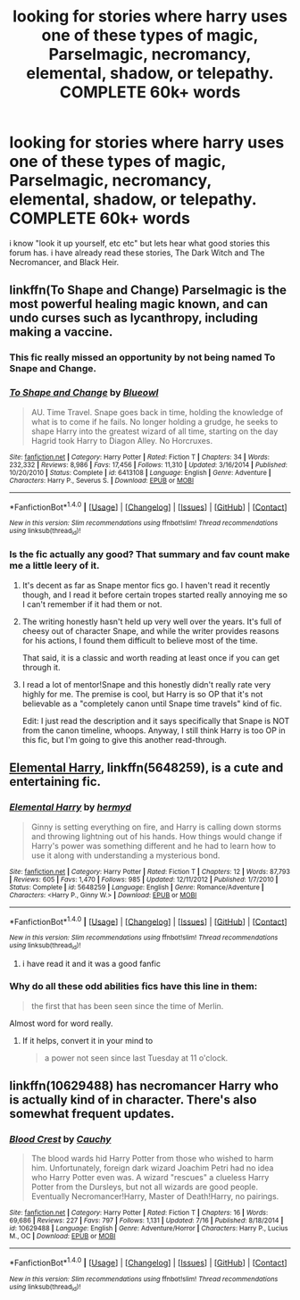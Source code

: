 #+TITLE: looking for stories where harry uses one of these types of magic, Parselmagic, necromancy, elemental, shadow, or telepathy. COMPLETE 60k+ words

* looking for stories where harry uses one of these types of magic, Parselmagic, necromancy, elemental, shadow, or telepathy. COMPLETE 60k+ words
:PROPERTIES:
:Author: DemonLordOfGaming
:Score: 8
:DateUnix: 1500073047.0
:DateShort: 2017-Jul-15
:FlairText: Request
:END:
i know "look it up yourself, etc etc" but lets hear what good stories this forum has. i have already read these stories, The Dark Witch and The Necromancer, and Black Heir.


** linkffn(To Shape and Change) Parselmagic is the most powerful healing magic known, and can undo curses such as lycanthropy, including making a vaccine.
:PROPERTIES:
:Author: Jahoan
:Score: 3
:DateUnix: 1500081924.0
:DateShort: 2017-Jul-15
:END:

*** This fic really missed an opportunity by not being named To Snape and Change.
:PROPERTIES:
:Author: prism1234
:Score: 11
:DateUnix: 1500092770.0
:DateShort: 2017-Jul-15
:END:


*** [[http://www.fanfiction.net/s/6413108/1/][*/To Shape and Change/*]] by [[https://www.fanfiction.net/u/1201799/Blueowl][/Blueowl/]]

#+begin_quote
  AU. Time Travel. Snape goes back in time, holding the knowledge of what is to come if he fails. No longer holding a grudge, he seeks to shape Harry into the greatest wizard of all time, starting on the day Hagrid took Harry to Diagon Alley. No Horcruxes.
#+end_quote

^{/Site/: [[http://www.fanfiction.net/][fanfiction.net]] *|* /Category/: Harry Potter *|* /Rated/: Fiction T *|* /Chapters/: 34 *|* /Words/: 232,332 *|* /Reviews/: 8,986 *|* /Favs/: 17,456 *|* /Follows/: 11,310 *|* /Updated/: 3/16/2014 *|* /Published/: 10/20/2010 *|* /Status/: Complete *|* /id/: 6413108 *|* /Language/: English *|* /Genre/: Adventure *|* /Characters/: Harry P., Severus S. *|* /Download/: [[http://www.ff2ebook.com/old/ffn-bot/index.php?id=6413108&source=ff&filetype=epub][EPUB]] or [[http://www.ff2ebook.com/old/ffn-bot/index.php?id=6413108&source=ff&filetype=mobi][MOBI]]}

--------------

*FanfictionBot*^{1.4.0} *|* [[[https://github.com/tusing/reddit-ffn-bot/wiki/Usage][Usage]]] | [[[https://github.com/tusing/reddit-ffn-bot/wiki/Changelog][Changelog]]] | [[[https://github.com/tusing/reddit-ffn-bot/issues/][Issues]]] | [[[https://github.com/tusing/reddit-ffn-bot/][GitHub]]] | [[[https://www.reddit.com/message/compose?to=tusing][Contact]]]

^{/New in this version: Slim recommendations using/ ffnbot!slim! /Thread recommendations using/ linksub(thread_id)!}
:PROPERTIES:
:Author: FanfictionBot
:Score: 1
:DateUnix: 1500081934.0
:DateShort: 2017-Jul-15
:END:


*** Is the fic actually any good? That summary and fav count make me a little leery of it.
:PROPERTIES:
:Score: 1
:DateUnix: 1500089607.0
:DateShort: 2017-Jul-15
:END:

**** It's decent as far as Snape mentor fics go. I haven't read it recently though, and I read it before certain tropes started really annoying me so I can't remember if it had them or not.
:PROPERTIES:
:Author: prism1234
:Score: 1
:DateUnix: 1500092655.0
:DateShort: 2017-Jul-15
:END:


**** The writing honestly hasn't held up very well over the years. It's full of cheesy out of character Snape, and while the writer provides reasons for his actions, I found them difficult to believe most of the time.

That said, it is a classic and worth reading at least once if you can get through it.
:PROPERTIES:
:Author: iknowwhenyoureawake
:Score: 1
:DateUnix: 1500097654.0
:DateShort: 2017-Jul-15
:END:


**** I read a lot of mentor!Snape and this honestly didn't really rate very highly for me. The premise is cool, but Harry is so OP that it's not believable as a "completely canon until Snape time travels" kind of fic.

Edit: I just read the description and it says specifically that Snape is NOT from the canon timeline, whoops. Anyway, I still think Harry is too OP in this fic, but I'm going to give this another read-through.
:PROPERTIES:
:Author: anathea
:Score: 1
:DateUnix: 1500143041.0
:DateShort: 2017-Jul-15
:END:


** [[https://www.fanfiction.net/s/5648259/1/Elemental-Harry][Elemental Harry]], linkffn(5648259), is a cute and entertaining fic.
:PROPERTIES:
:Author: InquisitorCOC
:Score: 2
:DateUnix: 1500074128.0
:DateShort: 2017-Jul-15
:END:

*** [[http://www.fanfiction.net/s/5648259/1/][*/Elemental Harry/*]] by [[https://www.fanfiction.net/u/1208839/hermyd][/hermyd/]]

#+begin_quote
  Ginny is setting everything on fire, and Harry is calling down storms and throwing lightning out of his hands. How things would change if Harry's power was something different and he had to learn how to use it along with understanding a mysterious bond.
#+end_quote

^{/Site/: [[http://www.fanfiction.net/][fanfiction.net]] *|* /Category/: Harry Potter *|* /Rated/: Fiction T *|* /Chapters/: 12 *|* /Words/: 87,793 *|* /Reviews/: 605 *|* /Favs/: 1,470 *|* /Follows/: 985 *|* /Updated/: 12/11/2012 *|* /Published/: 1/7/2010 *|* /Status/: Complete *|* /id/: 5648259 *|* /Language/: English *|* /Genre/: Romance/Adventure *|* /Characters/: <Harry P., Ginny W.> *|* /Download/: [[http://www.ff2ebook.com/old/ffn-bot/index.php?id=5648259&source=ff&filetype=epub][EPUB]] or [[http://www.ff2ebook.com/old/ffn-bot/index.php?id=5648259&source=ff&filetype=mobi][MOBI]]}

--------------

*FanfictionBot*^{1.4.0} *|* [[[https://github.com/tusing/reddit-ffn-bot/wiki/Usage][Usage]]] | [[[https://github.com/tusing/reddit-ffn-bot/wiki/Changelog][Changelog]]] | [[[https://github.com/tusing/reddit-ffn-bot/issues/][Issues]]] | [[[https://github.com/tusing/reddit-ffn-bot/][GitHub]]] | [[[https://www.reddit.com/message/compose?to=tusing][Contact]]]

^{/New in this version: Slim recommendations using/ ffnbot!slim! /Thread recommendations using/ linksub(thread_id)!}
:PROPERTIES:
:Author: FanfictionBot
:Score: 3
:DateUnix: 1500074134.0
:DateShort: 2017-Jul-15
:END:

**** i have read it and it was a good fanfic
:PROPERTIES:
:Author: DemonLordOfGaming
:Score: 2
:DateUnix: 1500074401.0
:DateShort: 2017-Jul-15
:END:


*** Why do all these odd abilities fics have this line in them:

#+begin_quote
  the first that has been seen since the time of Merlin.
#+end_quote

Almost word for word really.
:PROPERTIES:
:Author: BobVosh
:Score: 1
:DateUnix: 1500096136.0
:DateShort: 2017-Jul-15
:END:

**** If it helps, convert it in your mind to

#+begin_quote
  a power not seen since last Tuesday at 11 o'clock.
#+end_quote
:PROPERTIES:
:Author: VirulentVoid
:Score: 5
:DateUnix: 1500137325.0
:DateShort: 2017-Jul-15
:END:


** linkffn(10629488) has necromancer Harry who is actually kind of in character. There's also somewhat frequent updates.
:PROPERTIES:
:Author: TimeTurner394
:Score: 1
:DateUnix: 1500791223.0
:DateShort: 2017-Jul-23
:END:

*** [[http://www.fanfiction.net/s/10629488/1/][*/Blood Crest/*]] by [[https://www.fanfiction.net/u/3712368/Cauchy][/Cauchy/]]

#+begin_quote
  The blood wards hid Harry Potter from those who wished to harm him. Unfortunately, foreign dark wizard Joachim Petri had no idea who Harry Potter even was. A wizard "rescues" a clueless Harry Potter from the Dursleys, but not all wizards are good people. Eventually Necromancer!Harry, Master of Death!Harry, no pairings.
#+end_quote

^{/Site/: [[http://www.fanfiction.net/][fanfiction.net]] *|* /Category/: Harry Potter *|* /Rated/: Fiction T *|* /Chapters/: 16 *|* /Words/: 69,686 *|* /Reviews/: 227 *|* /Favs/: 797 *|* /Follows/: 1,131 *|* /Updated/: 7/16 *|* /Published/: 8/18/2014 *|* /id/: 10629488 *|* /Language/: English *|* /Genre/: Adventure/Horror *|* /Characters/: Harry P., Lucius M., OC *|* /Download/: [[http://www.ff2ebook.com/old/ffn-bot/index.php?id=10629488&source=ff&filetype=epub][EPUB]] or [[http://www.ff2ebook.com/old/ffn-bot/index.php?id=10629488&source=ff&filetype=mobi][MOBI]]}

--------------

*FanfictionBot*^{1.4.0} *|* [[[https://github.com/tusing/reddit-ffn-bot/wiki/Usage][Usage]]] | [[[https://github.com/tusing/reddit-ffn-bot/wiki/Changelog][Changelog]]] | [[[https://github.com/tusing/reddit-ffn-bot/issues/][Issues]]] | [[[https://github.com/tusing/reddit-ffn-bot/][GitHub]]] | [[[https://www.reddit.com/message/compose?to=tusing][Contact]]]

^{/New in this version: Slim recommendations using/ ffnbot!slim! /Thread recommendations using/ linksub(thread_id)!}
:PROPERTIES:
:Author: FanfictionBot
:Score: 1
:DateUnix: 1500791240.0
:DateShort: 2017-Jul-23
:END:
